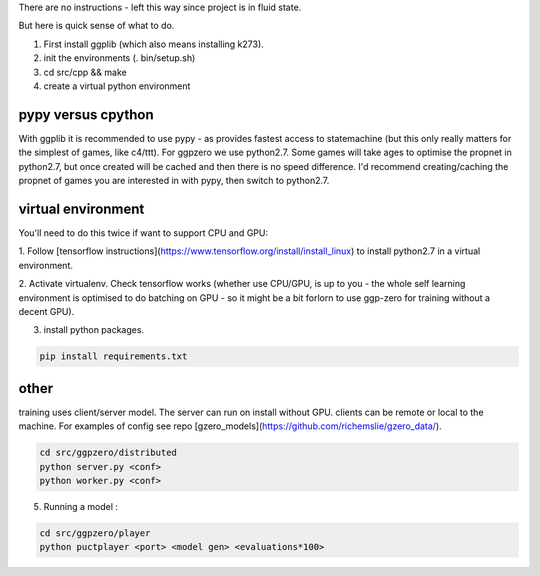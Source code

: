 There are no instructions - left this way since project is in fluid state.

But here is quick sense of what to do.

1.  First install ggplib (which also means installing k273).
2.  init the environments (. bin/setup.sh)
3.  cd src/cpp && make
4.  create a virtual python environment


pypy versus cpython
-------------------
With ggplib it is recommended to use pypy - as provides fastest access to statemachine (but this
only really
matters for the simplest of games, like c4/ttt).  For ggpzero we use python2.7.  Some games will take
ages to optimise the propnet in python2.7, but once created will be cached and then there is no speed
difference.  I'd recommend creating/caching the propnet of games you are interested in with pypy,
then switch to python2.7.


virtual environment
-------------------

You'll need to do this twice if want to support CPU and GPU:

1. Follow [tensorflow instructions](https://www.tensorflow.org/install/install_linux) to install
python2.7 in a virtual environment.

2. Activate virtualenv.  Check tensorflow works (whether use CPU/GPU, is up to you -
the whole self learning environment is optimised to do batching on GPU - so it might be a bit
forlorn to use ggp-zero for training without a decent GPU).

3. install python packages.

.. code-block:: shell

   pip install requirements.txt


other
-----

training uses client/server model.  The server can run on install without GPU.  clients can be
remote or local to the machine.  For examples of config see repo [gzero_models](https://github.com/richemslie/gzero_data/).

.. code-block:: shell

   cd src/ggpzero/distributed
   python server.py <conf>
   python worker.py <conf>


5.  Running a model :

.. code-block:: shell

   cd src/ggpzero/player
   python puctplayer <port> <model gen> <evaluations*100>

